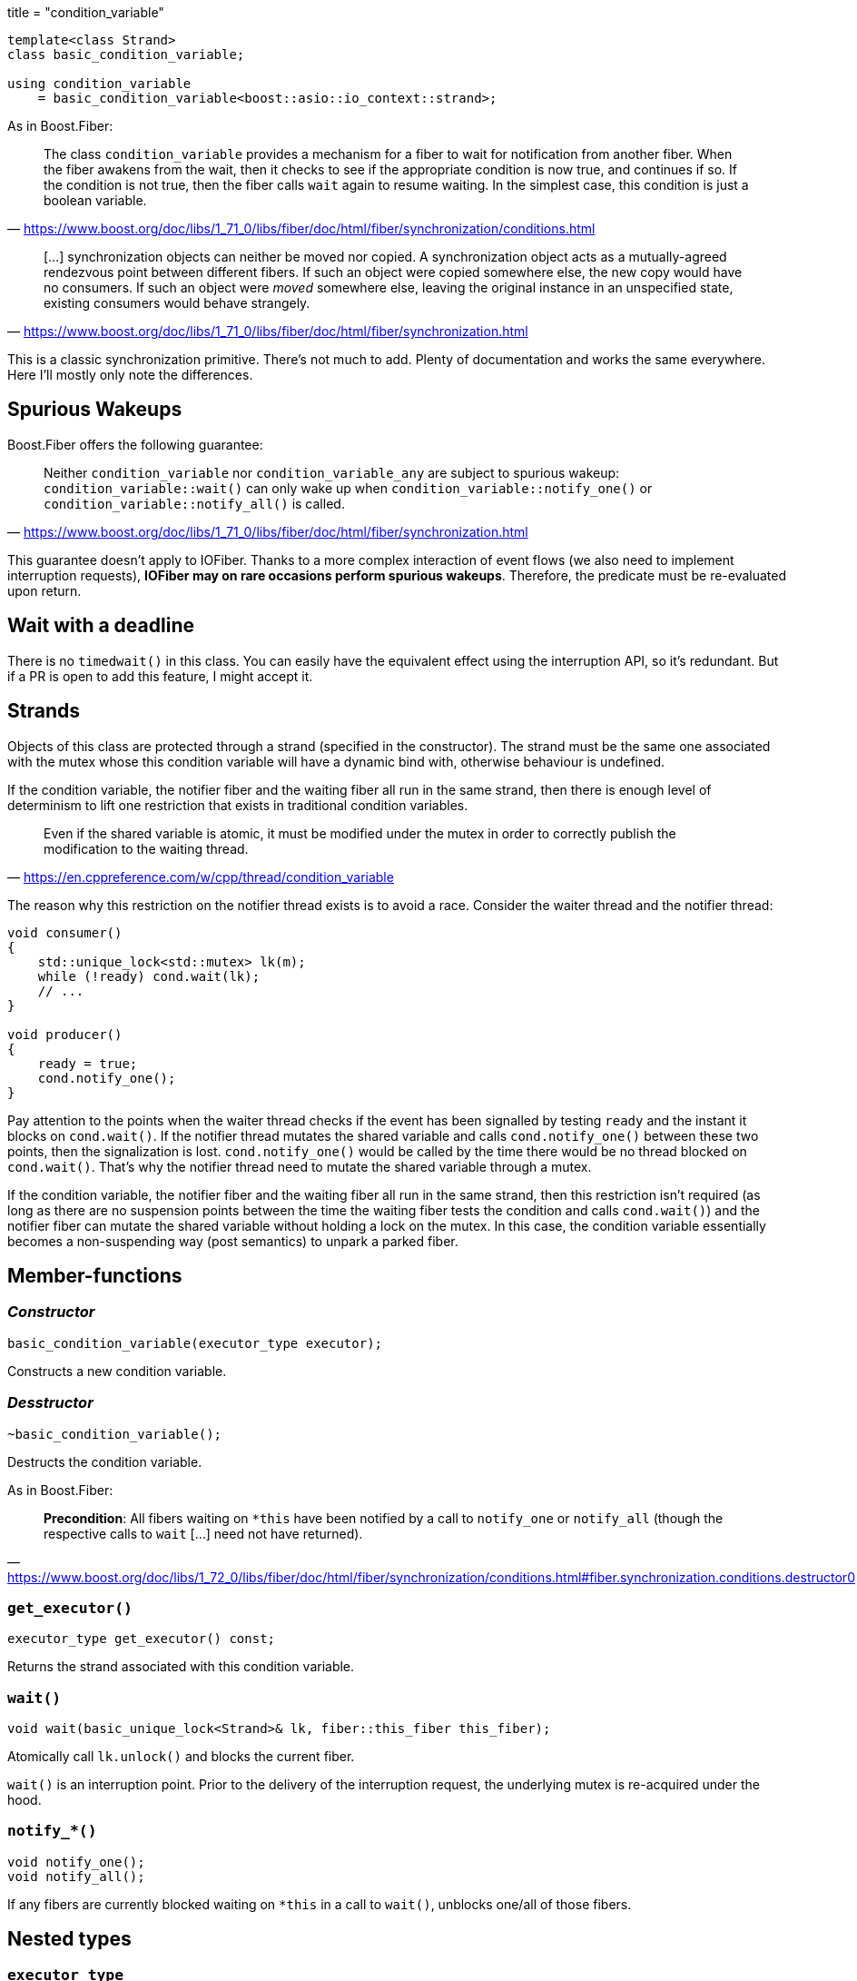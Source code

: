 +++
title = "condition_variable"
+++

[source,cpp]
----
template<class Strand>
class basic_condition_variable;

using condition_variable
    = basic_condition_variable<boost::asio::io_context::strand>;
----

As in Boost.Fiber:

[quote, '<https://www.boost.org/doc/libs/1_71_0/libs/fiber/doc/html/fiber/synchronization/conditions.html>']
____
The class `condition_variable` provides a mechanism for a fiber to wait for
notification from another fiber. When the fiber awakens from the wait, then it
checks to see if the appropriate condition is now true, and continues if so. If
the condition is not true, then the fiber calls `wait` again to resume
waiting. In the simplest case, this condition is just a boolean variable.
____

[quote, '<https://www.boost.org/doc/libs/1_71_0/libs/fiber/doc/html/fiber/synchronization.html>']
____
[...] synchronization objects can neither be moved nor copied. A synchronization
object acts as a mutually-agreed rendezvous point between different fibers. If
such an object were copied somewhere else, the new copy would have no
consumers. If such an object were _moved_ somewhere else, leaving the original
instance in an unspecified state, existing consumers would behave strangely.
____

This is a classic synchronization primitive. There's not much to add. Plenty of
documentation and works the same everywhere. Here I'll mostly only note the
differences.

== Spurious Wakeups

Boost.Fiber offers the following guarantee:

[quote, '<https://www.boost.org/doc/libs/1_71_0/libs/fiber/doc/html/fiber/synchronization.html>']
____
Neither `condition_variable` nor `condition_variable_any` are subject to
spurious wakeup: `condition_variable::wait()` can only wake up when
`condition_variable::notify_one()` or `condition_variable::notify_all()` is
called.
____

This guarantee doesn't apply to IOFiber. Thanks to a more complex interaction of
event flows (we also need to implement interruption requests), *IOFiber may on
rare occasions perform spurious wakeups*. Therefore, the predicate must be
re-evaluated upon return.

== Wait with a deadline

There is no `timedwait()` in this class. You can easily have the equivalent
effect using the interruption API, so it's redundant. But if a PR is open to add
this feature, I might accept it.

== Strands

Objects of this class are protected through a strand (specified in the
constructor). The strand must be the same one associated with the mutex whose
this condition variable will have a dynamic bind with, otherwise behaviour is
undefined.

If the condition variable, the notifier fiber and the waiting fiber all run in
the same strand, then there is enough level of determinism to lift one
restriction that exists in traditional condition variables.

[quote, '<https://en.cppreference.com/w/cpp/thread/condition_variable>']
____
Even if the shared variable is atomic, it must be modified under the mutex in
order to correctly publish the modification to the waiting thread.
____

The reason why this restriction on the notifier thread exists is to avoid a
race. Consider the waiter thread and the notifier thread:

[source]
----
void consumer()
{
    std::unique_lock<std::mutex> lk(m);
    while (!ready) cond.wait(lk);
    // ...
}

void producer()
{
    ready = true;
    cond.notify_one();
}
----

Pay attention to the points when the waiter thread checks if the event has been
signalled by testing `ready` and the instant it blocks on `cond.wait()`. If the
notifier thread mutates the shared variable and calls `cond.notify_one()`
between these two points, then the signalization is lost. `cond.notify_one()`
would be called by the time there would be no thread blocked on `cond.wait()`.
That's why the notifier thread need to mutate the shared variable through a
mutex.

If the condition variable, the notifier fiber and the waiting fiber all run in
the same strand, then this restriction isn't required (as long as there are no
suspension points between the time the waiting fiber tests the condition and
calls `cond.wait()`) and the notifier fiber can mutate the shared variable
without holding a lock on the mutex. In this case, the condition variable
essentially becomes a non-suspending way (post semantics) to unpark a parked
fiber.

== Member-functions

=== _Constructor_

[source,cpp]
----
basic_condition_variable(executor_type executor);
----

Constructs a new condition variable.

=== _Desstructor_

[source,cpp]
----
~basic_condition_variable();
----

Destructs the condition variable.

As in Boost.Fiber:

[quote, '<https://www.boost.org/doc/libs/1_72_0/libs/fiber/doc/html/fiber/synchronization/conditions.html#fiber.synchronization.conditions.destructor0>']
____
*Precondition*: All fibers waiting on `*this` have been notified by a call to
`notify_one` or `notify_all` (though the respective calls to `wait` [...] need
not have returned).
____

=== `get_executor()`

[source,cpp]
----
executor_type get_executor() const;
----

Returns the strand associated with this condition variable.

=== `wait()`

[source,cpp]
----
void wait(basic_unique_lock<Strand>& lk, fiber::this_fiber this_fiber);
----

Atomically call `lk.unlock()` and blocks the current fiber.

`wait()` is an interruption point. Prior to the delivery of the interruption
request, the underlying mutex is re-acquired under the hood.

=== `notify_*()`

[source,cpp]
----
void notify_one();
void notify_all();
----

If any fibers are currently blocked waiting on `*this` in a call to `wait()`,
unblocks one/all of those fibers.

== Nested types

=== `executor_type`

[source,cpp]
----
using executor_type = Strand;
----
